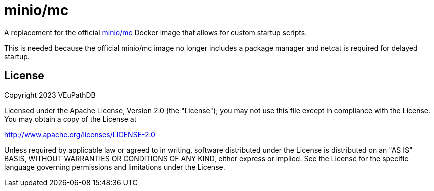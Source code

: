 = minio/mc

A replacement for the official https://github.com/minio/mc[minio/mc] Docker
image that allows for custom startup scripts.

This is needed because the official minio/mc image no longer includes a package
manager and netcat is required for delayed startup.

== License

Copyright 2023 VEuPathDB

Licensed under the Apache License, Version 2.0 (the "License"); you may not use
this file except in compliance with the License.  You may obtain a copy of the
License at

http://www.apache.org/licenses/LICENSE-2.0

Unless required by applicable law or agreed to in writing, software distributed
under the License is distributed on an "AS IS" BASIS, WITHOUT WARRANTIES OR
CONDITIONS OF ANY KIND, either express or implied. See the License for the
specific language governing permissions and limitations under the License.